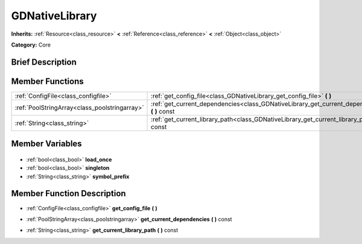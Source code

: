 .. Generated automatically by doc/tools/makerst.py in Godot's source tree.
.. DO NOT EDIT THIS FILE, but the GDNativeLibrary.xml source instead.
.. The source is found in doc/classes or modules/<name>/doc_classes.

.. _class_GDNativeLibrary:

GDNativeLibrary
===============

**Inherits:** :ref:`Resource<class_resource>` **<** :ref:`Reference<class_reference>` **<** :ref:`Object<class_object>`

**Category:** Core

Brief Description
-----------------



Member Functions
----------------

+------------------------------------------------+---------------------------------------------------------------------------------------------------+
| :ref:`ConfigFile<class_configfile>`            | :ref:`get_config_file<class_GDNativeLibrary_get_config_file>` **(** **)**                         |
+------------------------------------------------+---------------------------------------------------------------------------------------------------+
| :ref:`PoolStringArray<class_poolstringarray>`  | :ref:`get_current_dependencies<class_GDNativeLibrary_get_current_dependencies>` **(** **)** const |
+------------------------------------------------+---------------------------------------------------------------------------------------------------+
| :ref:`String<class_string>`                    | :ref:`get_current_library_path<class_GDNativeLibrary_get_current_library_path>` **(** **)** const |
+------------------------------------------------+---------------------------------------------------------------------------------------------------+

Member Variables
----------------

  .. _class_GDNativeLibrary_load_once:

- :ref:`bool<class_bool>` **load_once**

  .. _class_GDNativeLibrary_singleton:

- :ref:`bool<class_bool>` **singleton**

  .. _class_GDNativeLibrary_symbol_prefix:

- :ref:`String<class_string>` **symbol_prefix**


Member Function Description
---------------------------

.. _class_GDNativeLibrary_get_config_file:

- :ref:`ConfigFile<class_configfile>` **get_config_file** **(** **)**

.. _class_GDNativeLibrary_get_current_dependencies:

- :ref:`PoolStringArray<class_poolstringarray>` **get_current_dependencies** **(** **)** const

.. _class_GDNativeLibrary_get_current_library_path:

- :ref:`String<class_string>` **get_current_library_path** **(** **)** const


